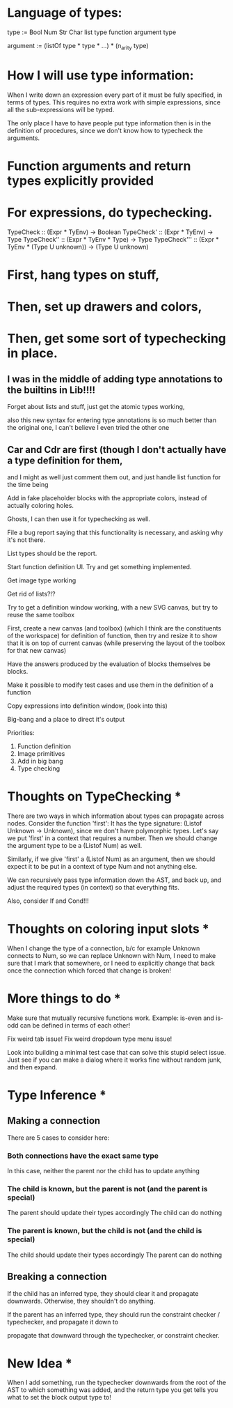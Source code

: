 * Language of types:

type :=
  Bool
  Num
  Str
  Char
  list type
  function argument type

argument :=
  (listOf type * type * ...) * (n_arity type)


* How I will use type information:

When I write down an expression every part of it must be fully specified, in terms of types.
This requires no extra work with simple expressions, since all the sub-expressions will be typed.

The only place I have to have people put type information then is in the definition of procedures,
since we don't know how to typecheck the arguments.



* Function arguments and return types explicitly provided 

* For expressions, do typechecking.

TypeCheck :: (Expr * TyEnv) -> Boolean
TypeCheck' :: (Expr * TyEnv) -> Type
TypeCheck'' :: (Expr * TyEnv * Type) -> Type
TypeCheck''' :: (Expr * TyEnv * (Type U unknown)) -> (Type U unknown)

* First, hang types on stuff,
* Then, set up drawers and colors, 
* Then, get some sort of typechecking in place.

** I was in the middle of adding type annotations to the builtins in Lib!!!!

Forget about lists and stuff, just get the atomic types working,

also this new syntax for entering type annotations is so much better than the original one,
I can't believe I even tried the other one


** Car and Cdr are first (though I don't actually have a type definition for them,
   and I might as well just comment them out, and just handle list function for the time being

Add in fake placeholder blocks with the appropriate colors, instead of actually coloring holes.

Ghosts, I can then use it for typechecking as well.

File a bug report saying that this functionality is necessary, and asking why it's not there.

List types should be the report.

Start function definition UI. Try and get something implemented.

Get image type working

Get rid of lists?!?

Try to get a definition window working, with a new SVG canvas, but
try to reuse the same toolbox

First, create a new canvas (and toolbox) (which I think are the
constituents of the workspace) for definition of function, then try and
resize it to show that it is on top of current canvas (while
preserving the layout of the toolbox for that new canvas)

Have the answers produced by the evaluation of blocks themselves be
blocks. 

Make it possible to modify test cases and use them in the definition
of a function

Copy expressions into definition window, (look into this)

Big-bang and a place to direct it's output

Priorities:
1. Function definition
2. Image primitives
2. Add in big bang
3. Type checking


* Thoughts on TypeChecking * 
There are two ways in which information about types can propagate
across nodes. Consider the function 'first': It has the type
signature: (Listof Unknown -> Unknown), since we don't have polymorphic types. Let's say we put
'first' in a context that requires a number. Then we should change the argument type to be a 
(Listof Num) as well. 

Similarly, if we give 'first' a (Listof Num) as an argument, then 
we should expect it to be put in a context of type Num and not anything else. 

We can recursively pass type information down the AST, and back up,
 and adjust the required types (in context) so that everything fits.

Also, consider If and Cond!!!

* Thoughts on coloring input slots * 

When I change the type of a connection, b/c for example Unknown connects to Num, so
we can replace Unknown with Num, I need to make sure that I mark that somewhere, or I need
to explicitly change that back once the connection which forced that change is broken!

* More things to do *

Make sure that mutually recursive functions work.
Example: is-even and is-odd can be defined in terms of each other!

Fix weird tab issue!
Fix weird dropdown type menu issue!

Look into building a minimal test case that can solve this stupid
select issue. Just see if you can make a dialog where it works fine
without random junk, and then expand.

* Type Inference * 
** Making a connection
There are 5 cases to consider here:
*** Both connections have the exact same type
In this case, neither the parent nor the child has to update anything
*** The child is known, but the parent is not (and the parent is special)
The parent should update their types accordingly
The child can do nothing
*** The parent is known, but the child is not (and the child is special)
The child should update their types accordingly
The parent can do nothing

** Breaking a connection
If the child has an inferred type, they should clear it and propagate
downwards. Otherwise, they shouldn't do anything.

If the parent has an inferred type, they should run the constraint
checker / typechecker, and propagate it down to 

  propagate that downward
through the typechecker, or constraint checker. 


* New Idea * 

When I add something, run the typechecker downwards from the root of
the AST to which something was added, and the return type you get
tells you what to set the block output type to!
